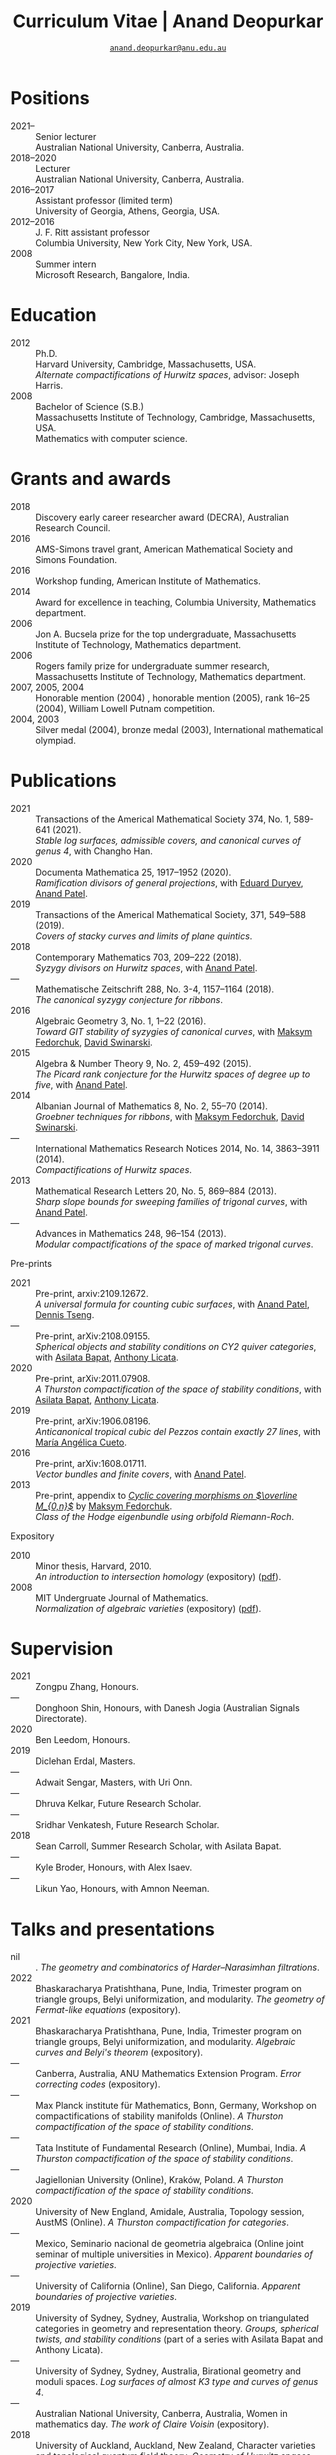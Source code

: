 #+TITLE: Curriculum Vitae | Anand Deopurkar
#+AUTHOR: [[mailto:anand.deopurkar@anu.edu.au][~anand.deopurkar@anu.edu.au~]]
#+options: -:t broken-links:mark num:nil toc:nil date:nil
#+LATEX_HEADER: \usepackage[margin=3cm]{geometry}
#+LATEX_HEADER_EXTRA: \hypersetup{colorlinks=true,urlcolor=black}
#+LATEX_HEADER_EXTRA: \usepackage{Baskervaldx}
#+HTML_HEAD_EXTRA: <script src="js/collapsibility.js"></script>


* Positions
:PROPERTIES:
:html_headline_class: collapsible
:END:
#+RESULTS:
:results:
- 2021-- :: Senior lecturer\\
      Australian National University, Canberra, Australia.
- 2018--2020 :: Lecturer\\
      Australian National University, Canberra, Australia.
- 2016--2017 :: Assistant professor (limited term)\\
      University of Georgia, Athens, Georgia, USA.
- 2012--2016 :: J. F. Ritt assistant professor\\
      Columbia University, New York City, New York, USA.
- 2008 :: Summer intern\\
      Microsoft Research, Bangalore, India.
:end:

* Education
:PROPERTIES:
:html_headline_class: collapsible
:END:
#+begin_src elisp :exports results :results value raw drawer
  ;; Our pretty-printing function
  (defun pretty-print ()
    (let ((degree (org-entry-get nil "ITEM"))
          (institute (org-entry-get nil "institute"))
          (place (org-entry-get nil "place"))
          (year (org-entry-get nil "year"))
          (comment (org-entry-get nil "comment")))
      (format "- %s :: %s\\\\\n %s, %s.\\\\\n       %s."
              year
              degree
              institute
              place
              comment
              "")))
  (string-join (org-map-entries 'pretty-print nil '("#education.org")) "\n")
#+end_src

#+RESULTS:
:results:
- 2012 :: Ph.D.\\
 Harvard University, Cambridge, Massachusetts, USA.\\
       /Alternate compactifications of Hurwitz spaces/, advisor: Joseph Harris.
- 2008 :: Bachelor of Science (S.B.)\\
 Massachusetts Institute of Technology, Cambridge, Massachusetts, USA.\\
       Mathematics with computer science.
:end:

* Grants and awards
:PROPERTIES:
:html_headline_class: collapsible
:END:
#+begin_src elisp :exports results :results value raw drawer
  ;; Our pretty-printing function
  (defun pretty-print ()
    (let ((title (org-entry-get nil "ITEM"))
          (org (org-entry-get nil "org"))
          (year (org-entry-get nil "year")))
      (format "- %s :: %s, %s."
              year
              title
              org)))
  (string-join (org-map-entries 'pretty-print nil '("#awards.org")) "\n")
#+end_src

#+RESULTS:
:results:
- 2018 :: Discovery early career researcher award (DECRA), Australian Research Council.
- 2016 :: AMS-Simons travel grant, American Mathematical Society and Simons Foundation.
- 2016 :: Workshop funding, American Institute of Mathematics.
- 2014 :: Award for excellence in teaching, Columbia University, Mathematics department.
- 2006 :: Jon A. Bucsela prize for the top undergraduate, Massachusetts Institute of Technology, Mathematics department.
- 2006 :: Rogers family prize for undergraduate summer research, Massachusetts Institute of Technology, Mathematics department.
- 2007, 2005, 2004 :: Honorable mention (2004) , honorable mention (2005), rank 16--25 (2004), William Lowell Putnam competition.
- 2004, 2003 :: Silver medal (2004), bronze medal (2003), International mathematical olympiad.
:end:

* Publications 
:PROPERTIES:
:html_headline_class: collapsible
:END:
#+begin_src elisp :exports results :results value raw drawer :lexical t
  ;; Our pretty-printing function
  (let ((previous ""))
    (defun pretty-print ()
      (let ((title (org-entry-get nil "ITEM"))
            (year (org-entry-get nil "year"))
            (journal (org-entry-get nil "journal"))
            (coauthors (org-entry-get nil "with"))
            (comment (org-entry-get nil "comment"))
            (link (org-entry-get nil "link")))
        (format "- %s :: %s.\\\\\n          /%s/%s%s%s."
                (if (equal previous year)
                    "---"
                  (setq previous year))
                journal
                title
                (if comment
                    (format " (%s)" comment)
                  "")
                (if coauthors
                    (format ", with %s" coauthors)
                  "")
                (if (and link cv-include-links)
                    (format " (%s)" link)
                  "")))))
  (string-join (org-map-entries 'pretty-print "-pp-expository-thesis" '("#papers.org")) "\n")
#+end_src

#+RESULTS:
:results:
- 2021 :: Transactions of the Americal Mathematical Society 374, No. 1, 589-641 (2021).\\
          /Stable log surfaces, admissible covers, and canonical curves of genus 4/, with Changho Han.
- 2020 :: Documenta Mathematica 25, 1917--1952 (2020).\\
          /Ramification divisors of general projections/, with [[https://eduryev.weebly.com/][Eduard Duryev]], [[https://sites.google.com/view/anand-patel][Anand Patel]].
- 2019 :: Transactions of the Americal Mathematical Society, 371, 549--588 (2019).\\
          /Covers of stacky curves and limits of plane quintics/.
- 2018 :: Contemporary Mathematics 703, 209--222 (2018).\\
          /Syzygy divisors on Hurwitz spaces/, with [[https://sites.google.com/view/anand-patel][Anand Patel]].
- --- :: Mathematische Zeitschrift 288, No. 3-4, 1157--1164 (2018).\\
          /The canonical syzygy conjecture for ribbons/.
- 2016 :: Algebraic Geometry 3, No. 1, 1--22 (2016).\\
          /Toward GIT stability of syzygies of canonical curves/, with [[https://www2.bc.edu/maksym-fedorchuk/][Maksym Fedorchuk]], [[http://faculty.fordham.edu/dswinarski/][David Swinarski]].
- 2015 :: Algebra & Number Theory 9, No. 2, 459--492 (2015).\\
          /The Picard rank conjecture for the Hurwitz spaces of degree up to five/, with [[https://www2.bc.edu/anand-p-patel/][Anand Patel]].
- 2014 :: Albanian Journal of Mathematics 8, No. 2, 55--70 (2014).\\
          /Groebner techniques for ribbons/, with [[https://www2.bc.edu/maksym-fedorchuk/][Maksym Fedorchuk]], [[http://faculty.fordham.edu/dswinarski/][David Swinarski]].
- --- :: International Mathematics Research Notices 2014, No. 14, 3863--3911 (2014).\\
          /Compactifications of Hurwitz spaces/.
- 2013 :: Mathematical Research Letters 20, No. 5, 869--884 (2013).\\
          /Sharp slope bounds for sweeping families of trigonal curves/, with [[https://sites.google.com/view/anand-patel][Anand Patel]].
- --- :: Advances in Mathematics 248, 96--154 (2013).\\
          /Modular compactifications of the space of marked trigonal curves/.
:end:

- Pre-prints ::
#+begin_src elisp :exports results :results value raw drawer
  (string-join (org-map-entries 'pretty-print "+pp" '("#papers.org")) "\n")
#+end_src

#+RESULTS:
:results:
- 2021 :: Pre-print, arxiv:2109.12672.\\
          /A universal formula for counting cubic surfaces/, with [[https://sites.google.com/view/anand-patel][Anand Patel]], [[https://sites.google.com/view/dennis-tseng][Dennis Tseng]].
- --- :: Pre-print, arXiv:2108.09155.\\
          /Spherical objects and stability conditions on CY2 quiver categories/, with [[https://asilata.github.io/][Asilata Bapat]], [[https://maths-people.anu.edu.au/~licatat/][Anthony Licata]].
- 2020 :: Pre-print, arXiv:2011.07908.\\
          /A Thurston compactification of the space of stability conditions/, with [[https://asilata.github.io/][Asilata Bapat]], [[https://maths-people.anu.edu.au/~licatat/][Anthony Licata]].
- 2019 :: Pre-print, arXiv:1906.08196.\\
          /Anticanonical tropical cubic del Pezzos contain exactly 27 lines/, with [[https://people.math.osu.edu/cueto.5/][María Angélica Cueto]].
- 2016 :: Pre-print, arXiv:1608.01711.\\
          /Vector bundles and finite covers/, with [[https://sites.google.com/view/anand-patel][Anand Patel]].
- 2013 :: Pre-print, appendix to [[https://drive.google.com/file/d/1wq-Fh3DiqODc51t-J0phIexVF7B4lxsY/view][/Cyclic covering morphisms on \(\overline M_{0,n}\)/]] by [[https://www2.bc.edu/maksym-fedorchuk/][Maksym Fedorchuk]].\\
          /Class of the Hodge eigenbundle using orbifold Riemann-Roch/.
:end:

- Expository ::
#+begin_src elisp :exports results :results value raw drawer
  (string-join (org-map-entries 'pretty-print "+expository" '("#papers.org")) "\n")
#+end_src

#+RESULTS:
:results:
- 2010 :: Minor thesis, Harvard, 2010.\\
          /An introduction to intersection homology/ (expository) ([[file:papers/anandrd_minor_thesis.pdf][pdf]]).
- 2008 :: MIT Undergruate Journal of Mathematics.\\
          /Normalization of algebraic varieties/ (expository) ([[file:papers/anandrd_ug_thesis.pdf][pdf]]).
:end:

* Supervision
:PROPERTIES:
:html_headline_class: collapsible
:END:
#+begin_src elisp :exports results :results value raw drawer :lexical t
  ;; Our pretty-printing function
  (let ((previous ""))
    (defun pretty-print ()
      (let ((name (org-entry-get nil "ITEM"))
            (year (org-entry-get nil "year"))
            (level (org-entry-get nil "level"))
            (coadvisors (org-entry-get nil "with"))
            (comment (org-entry-get nil "comment")))
        (format "- %s :: %s, %s%s%s."
                (if (equal previous year)
                    "---"
                  (setq previous year))
                name
                level
                (if coadvisors
                    (concat ", with " coadvisors)
                  "")
                (if comment
                    (format " (%s)" comment)
                  "")
                ))))
  (string-join (org-map-entries 'pretty-print nil '("#supervision.org")) "\n")
#+end_src

#+RESULTS:
:results:
- 2021 :: Zongpu Zhang, Honours.
- --- :: Donghoon Shin, Honours, with Danesh Jogia (Australian Signals Directorate).
- 2020 :: Ben Leedom, Honours.
- 2019 :: Diclehan Erdal, Masters.
- --- :: Adwait Sengar, Masters, with Uri Onn.
- --- :: Dhruva Kelkar, Future Research Scholar.
- --- :: Sridhar Venkatesh, Future Research Scholar.
- 2018 :: Sean Carroll, Summer Research Scholar, with Asilata Bapat.
- --- :: Kyle Broder, Honours, with Alex Isaev.
- --- :: Likun Yao, Honours, with Amnon Neeman.
:end:

* Talks and presentations
:PROPERTIES:
:html_headline_class: collapsible
:END:
#+begin_src elisp :exports results :results value raw drawer :lexical t
  ;; Our pretty-printing function
  (let ((previous ""))
    (defun pretty-print ()
      (let ((year (org-entry-get nil "year"))
            (place (org-entry-get nil "place"))
            (meet (org-entry-get nil "meet"))
            (institute (org-entry-get nil "institute"))
            (comment (org-entry-get nil "comment"))
            (type (org-entry-get nil "type"))
            (title (org-entry-get nil "ITEM"))
            (link (org-entry-get nil "link")))
        (format "- %s :: %s. /%s/%s%s."
                (if (equal previous year)
                    "---"
                  (setq previous year))
                (string-join (remove nil `(,institute ,place, meet)) ", ")
                title
                (if comment
                    (format " (%s)" comment)
                  "")
                (if (and link cv-include-links)
                    (format " (%s)" link)
                  "")))))
  (string-join (org-map-entries 'pretty-print nil '("#talks.org")) "\n")
#+end_src

#+RESULTS:
:results:
- nil :: . /The geometry and combinatorics of Harder--Narasimhan filtrations/.
- 2022 :: Bhaskaracharya Pratishthana, Pune, India, Trimester program on triangle groups, Belyi uniformization, and modularity. /The geometry of Fermat-like equations/ (expository).
- 2021 :: Bhaskaracharya Pratishthana, Pune, India, Trimester program on triangle groups, Belyi uniformization, and modularity. /Algebraic curves and Belyi's theorem/ (expository).
- --- :: Canberra, Australia, ANU Mathematics Extension Program. /Error correcting codes/ (expository).
- --- :: Max Planck institute für Mathematics, Bonn, Germany, Workshop on compactifications of stability manifolds (Online). /A Thurston compactification of the space of stability conditions/.
- --- :: Tata Institute of Fundamental Research (Online), Mumbai, India. /A Thurston compactification of the space of stability conditions/.
- --- :: Jagiellonian University (Online), Kraków, Poland. /A Thurston compactification of the space of stability conditions/.
- 2020 :: University of New England, Amidale, Australia, Topology session, AustMS (Online). /A Thurston compactification for categories/.
- --- :: Mexico, Seminario nacional de geometria algebraica (Online joint seminar of multiple universities in Mexico). /Apparent boundaries of projective varieties/.
- --- :: University of California (Online), San Diego, California. /Apparent boundaries of projective varieties/.
- 2019 :: University of Sydney, Sydney, Australia, Workshop on triangulated categories in geometry and representation theory. /Groups, spherical twists, and stability conditions/ (part of a series with Asilata Bapat and Anthony Licata).
- --- :: University of Sydney, Sydney, Australia, Birational geometry and moduli spaces. /Log surfaces of almost K3 type and curves of genus 4/.
- --- :: Australian National University, Canberra, Australia, Women in mathematics day. /The work of Claire Voisin/ (expository).
- 2018 :: University of Auckland, Auckland, New Zealand, Character varieties and topological quantum field theory. /Geometry of Hurwitz spaces/.
- --- :: Number theory session,  AustMS, Adelaide, Australia. /On the geometric Steinitz problem/.
- --- :: Australian National University, Canberra, Australia, Colloquium. /The work of Caucher Birkar/ (expository).
- --- :: Xiamen University, Xiamen, China, Algebraic surfaces and related topics. /Moduli of almost K3 log surfaces and curves of genus 4/.
- --- :: Tata Institute of Fundamental Research, Mumbai, India. /How to count using (co)homology/ (expository).
- --- :: Indian Institute of Science, Bengaluru, India. /What are ribbons and what do they tell us about Riemann surfaces/.
- --- :: Monash University, Melbourne, Australia. /What are ribbons and what do they tell us about Riemann surfaces/.
- --- :: Australian National University, Canberra, Australia. /On the critical loci of finite maps/.
- --- :: MATRIX, Creswick, Victoria, Australia, Workshop on algebraic geometry approximation, and optimization. /Quadrature and algebraic geometry/.
- 2017 :: University of North Carolina, Chapel Hill, North Carolina, Workshop on topics in algebraic geometry. /Vector bundles and finite covers/.
- --- :: University of Georgia, Athens, Georgia. /Vector bundles and finite covers/.
- --- :: Canada/USA Mathcamp, Tacoma, WA. /How to count using topology/ (expository).
- --- :: Indian Institute of Science Education and Research, Pune, India. /Quivers and their representations/.
- --- :: Emory University, Atlanta, Georgia. /Vector bundles and finite covers/.
- 2016 :: Australian National University, Canberra, Australia. /Geometry of moduli spaces/.
- --- :: Jeju Island, South Korea, Conference on moduli and birational geometry. /Vector bundles and finite covers/.
- --- :: Indian Institute of Science Education and Research, Pune. /Vector bundles and finite covers/.
- --- :: University of South Carolina, Columbia, South Carolina. /Ribbons and Green's conjecture/.
- --- :: University of Georgia, Athens, Georgia. /Ribbons and Green's conjecture/.
- --- :: Institute for Computational and Experimental Research in Mathematics, Providence, Rhode Island, Workshop on cycles on moduli spaces, geometric invariant theory, and dynamics. /Cycles on Hurwitz spaces/.
- --- :: University of Georgia, Athens, Georgia. /The algebra of canonical curves and the geometry of their moduli space/.
- --- :: Seattle, Washington, Higher genus curves and fibrations of higher genus curves in mathematical physics and arithmetic geometry II, AMS joint mathematics meetings. /Picard groups of Hurwitz spaces/.
- --- :: Seattle, Washington, Moduli spaces in algebraic geometry I, AMS joint mathematics meetings. /Limits of plane quintics via covers of stacky curves/.
- 2015 :: Northeastern University, Boston, Massachusetts, Boston College--Northeastern algebraic geometry conference. /Limits of plane quintics via covers of stacky curves/.
- --- :: University of Utah, Salt Lake City, Utah, Summer institute in algebraic geometry. /Limits of plane quintics via covers of stacky curves/ (poster).
- --- :: Daejeon, South Korea, SIAM applied algebraic geometry conference. /Syzygies of canonical curves and the geometry of \(\overline M_g\)/.
- --- :: Mathematisches Forschungsinstitut Oberwolfach, Oberwolfach, Germany. /GIT stability of syzygies of curves/ (mini talk).
- --- :: Purdue University, West Lafayette, Indiana. /Syzygies, GIT, and the moduli space of curves/.
- --- :: Ohio State University, Columbus, Ohio. /Limits of plane curves via stacky branched covers/.
- --- :: Harvard University, Cambridge, Massachusetts. /Syzygies, GIT, and the log minimal model program for \(\overline{M}_g\)/.
- --- :: Courant Institute, New York University, New York City, New York. /Picard groups of Hurwitz spaces/.
- --- :: Indian Institute for Science Research and Education, Pune, India. /The birational geometry of \(\overline M_g\)/.
- --- :: Stony Brook University, Stony Brook, New York. /Syzygies of canonical curves and birational geometry of \(\overline M_g\)/.
- 2014 :: University of Michigan, Ann Arbor, Michigan. /GIT stability of syzygies of canonical curves/.
- --- :: Yale University, New Haven, Connecticut. /GIT stability of syzygies of canonical curves/.
- --- :: Boston College, Boston, Massachusetts. /Towards GIT stability of syzygies of canonical curves/.
- 2013 :: Postech, Pohang, Korea. /Towards GIT stability of syzygies of canonical curves/.
- --- :: Philadelphia, Pennsylvania, Geometry of algebraic varieties, AMS sectional meeting. /Towards GIT stability of syzygies of canonical curves/.
- --- :: Boston College, Boston, Massachusetts, Algebraic geometry northeastern series. /Sharp slope bounds for sweeping families of trigonal curves/ (poster).
- --- :: Stanford University, Palo Alto, California. /Alternate compactifications of Hurwitz spaces/.
- --- :: Princeton University, Princeton, New Jersey. /Compactifying spaces of branched covers/.
- 2012 :: Rice University, Houston, Texas. /Alternate compactifications of Hurwitz spaces/.
- 2011 :: Massachusetts Institute of Technology, Cambridge, Massachusetts. /Compactifications of Hurwitz spaces/.
- --- :: Columbia University, New York City, New York. /Compactifications of Hurwitz spaces/.
- --- :: Stony Brook University, Stony Brook, New York. /Compactifications of Hurwitz spaces/.
- --- :: Brown University, Providence, Rhode Island. /Compactifications of Hurwitz spaces/.
- --- :: Harvard University, Cambridge, Massachusetts, A celebration of algebraic geometry (conference for the 60th birthday of Joe Harris). /Birational geometry of the space of marked trigonal curves/ (poster).
:end:

* Service
:PROPERTIES:
:html_headline_class: collapsible
:END:
#+begin_src elisp :exports results :results value raw drawer :lexical t
  ;; Our pretty-printing function
  (let ((previous ""))
    (defun pretty-print ()
      (let ((title (org-entry-get nil "ITEM"))
            (year (org-entry-get nil "year"))
            (with (org-entry-get nil "with"))
            (institute (org-entry-get nil "institute")))
        (format "- %s :: %s%s%s."
                (if year
                    (if (equal previous year)
                        "---"
                      (setq previous year))
                  "*")
                title
                (if with
                    (format " %s" with)
                  "")
                (if institute
                    (format ", %s" institute)
                  "")
                ))))
  (string-join (org-map-entries 'pretty-print nil '("#service.org")) "\n")
#+end_src

#+RESULTS:
:results:
- * :: Refereed for Journal of the European Mathematical Society, Journal of Differential Geometry, Journal of Algebraic Geometry, Annales Scientifiques de l'École Normale Supérieure, Mathematische Annalen, Algebra and Number Theory, Journal für die reine und angewandte Mathematik, manuscripta mathematica, Advances in Geometry, Mathematical Research Letters, European Journal of Mathematics.
- * :: Reviewed for Mathematical Reviews, American Mathematical Society.
- 2021-- :: Convener for the Masters program, Mathematical Sciences Institute, Australian National University.
- 2021 :: Served on the award committee for the /BH Neumann prize/ for the best student talk, AustMS meeting.
- 2020 :: Served on the thesis committee of Abhishek Bharadwaj, Mathematical Sciences Institute, Australian National University.
- 2019 :: Served on the selection committee for the /Future research talent fellowship/, Mathematical Sciences Institute, Australian National University.
- --- :: Served on the director search committee, Mathematical Sciences Institute, Australian National University.
- --- :: Served on the formal liaison committee, Mathematical Sciences Institute, Australian National University.
- 2018 :: Served on the award committee for the /BH Neumann prize/ for the best student talk, AustMS meeting.
- --- :: Co-organised the workshop /Polynomial Algebraic Developments in Optimisation and Computation/ Markus Hegland.
- --- :: Conducted training sessions in algebraic geometry at the /D21 Workshop/, Australian Signals Directorate.
- 2017 :: Co-organised the workshop /Stability and moduli spaces/ Maksym Fedorchuk, Ian Morrison, Xiaowei Wang, American Institute of Matheatics, Palo Alto, California.
- 2016 :: Co-organised the /Summer workshop in algebraic geometry/ Angela Gibney, Nicola Tarasca, University of Georgia, Athens, Georgia.
- --- :: Organised the /Fairly informal reading seminar and tea (FIRST)/, University of Georgia, Athens, Georgia.
- --- :: Co-organised the graduate student algebraic geometry seminar Johan de Jong, Columbia University.
- 2015 :: Conducted preparation sessions for the Putnam competition, Columbia University.
- 2014 :: Lectured in the /Workshop on birational geometry and stability of moduli stacks and spaces of curves/, Vietnam Institute for Advanced Studies in Mathematics, Hanoi, Vietnam.
- 2016 :: Served on the thesis committee of Natasha Potashnik, Columbia University, New York City, New York.
- 2013 :: Served on the thesis committee of Zachary Maddock, Columbia University, New York City, New York.
- 2014 :: Served on the thesis committee of Xuanyu Pan, Columbia University, New York City, New York.
- 2013 :: Co-organised the poster session at the /Algebraic geometry north-eastern series (AGNES)/ conference Anand Patel, Boston College.
- 2011, 2010 :: Organised the student algebraic geometry seminar, Harvard/MIT.
:end:
